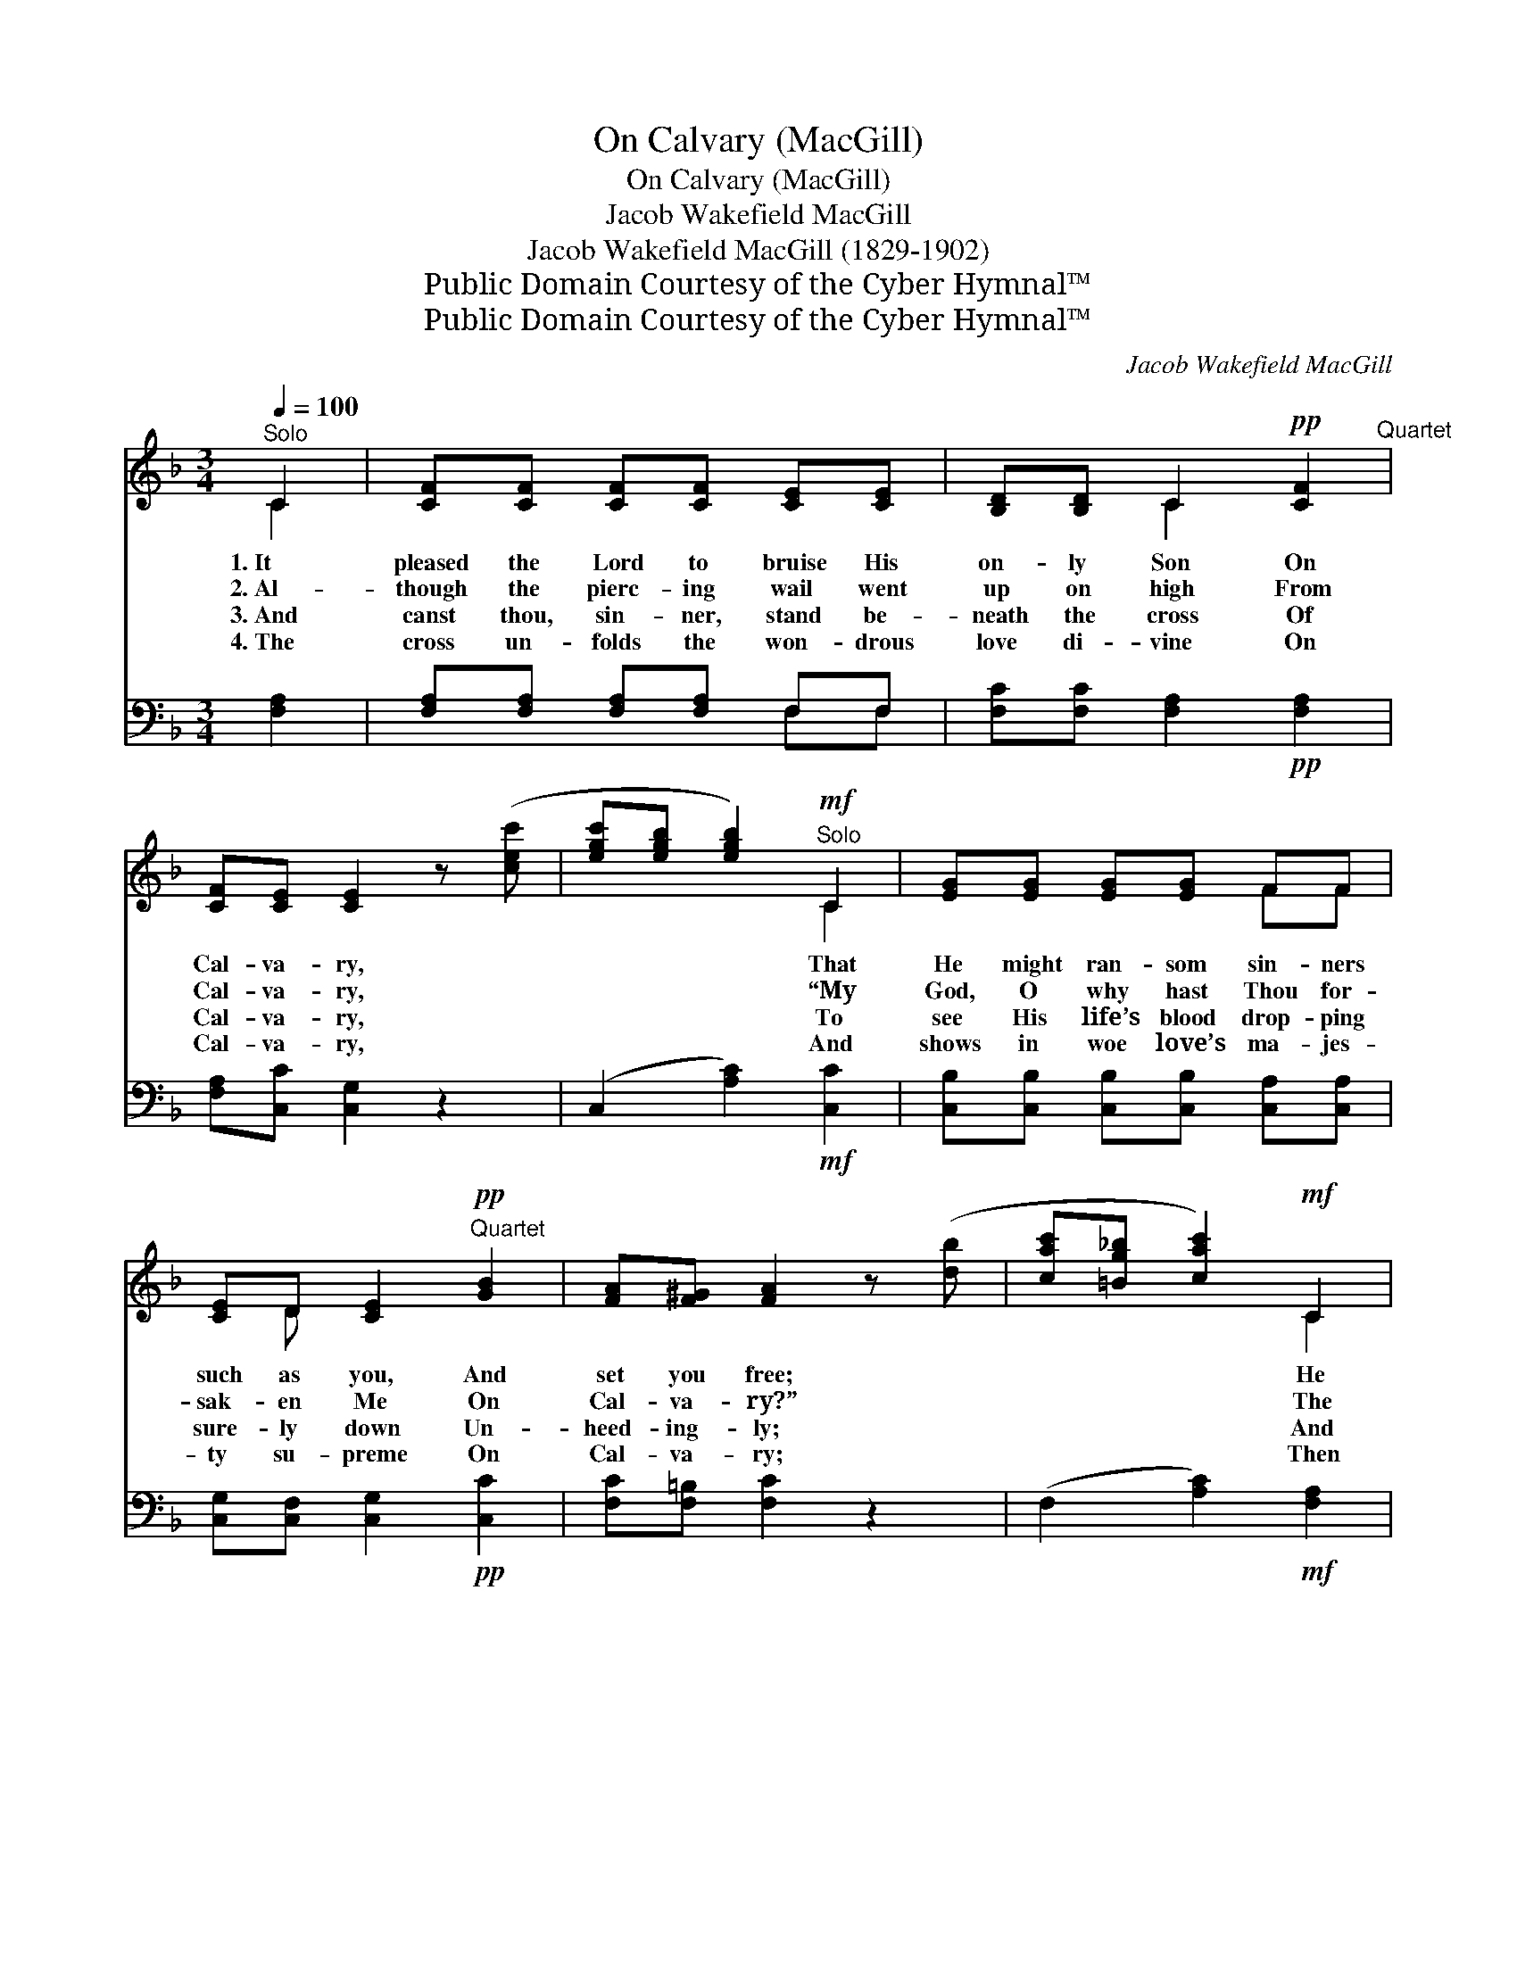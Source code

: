 X:1
T:On Calvary (MacGill)
T:On Calvary (MacGill)
T:Jacob Wakefield MacGill
T:Jacob Wakefield MacGill (1829-1902)
T:Public Domain Courtesy of the Cyber Hymnal™
T:Public Domain Courtesy of the Cyber Hymnal™
C:Jacob Wakefield MacGill
Z:Public Domain
Z:Courtesy of the Cyber Hymnal™
%%score ( 1 2 ) ( 3 4 )
L:1/8
Q:1/4=100
M:3/4
K:F
V:1 treble 
V:2 treble 
V:3 bass 
V:4 bass 
V:1
"^Solo" C2 | [CF][CF] [CF][CF] [CE][CE] | [B,D][B,D] C2!pp! [CF]2"^Quartet" | %3
w: 1.~It|pleased the Lord to bruise His|on- ly Son On|
w: 2.~Al-|though the pierc- ing wail went|up on high From|
w: 3.~And|canst thou, sin- ner, stand be-|neath the cross Of|
w: 4.~The|cross un- folds the won- drous|love di- vine On|
 [CF][CE] [CE]2 z ([cec'] | [egc'][egb] [egb]2)!mf!"^Solo" C2 | [EG][EG] [EG][EG] FF | %6
w: Cal- va- ry, *|* * * That|He might ran- som sin- ners|
w: Cal- va- ry, *|* * * “My|God, O why hast Thou for-|
w: Cal- va- ry, *|* * * To|see His life’s blood drop- ping|
w: Cal- va- ry, *|* * * And|shows in woe love’s ma- jes-|
 [CE]D [CE]2"^Quartet"!pp! [GB]2 | [FA][F^G] [FA]2 z ([db] | [cac'][=Bg_b] [cac']2)!mf! C2 | %9
w: such as you, And|set you free; *|* * * He|
w: sak- en Me On|Cal- va- ry?” *|* * * The|
w: sure- ly down Un-|heed- ing- ly; *|* * * And|
w: ty su- preme On|Cal- va- ry; *|* * * Then|
"^Solo" [Ac][Ac] [Ac][Ac] [Gd][Ac] | [GB][FA] [EG]2!pp! F2"^Quartet" | [DA][DG] [DG]2 z ([dd'] | %12
w: hid His face from Je- sus,|whom He loved So|ten- der- ly, *|
w: heav’ns re- turned nor ech- o,|groan nor sigh On|that dark day, *|
w: treat His cru- el suf- fer-|ing as dross On|Cal- va- ry, *|
w: yield to Him that bur- dened|heart of thine At|Cal- va- ry, *|
 [ebe'][dbd'] [dbd']2)!mf!"^Solo" D2 | [Gc][GB] [GB][GB] [Ac][GB] | [GB]D D2!pp! [CE]2"^Quartet" | %15
w: * * * With|all His heart in yearn- ings|deep and true On|
w: * * * And|all that He might free- ly|par- don me On|
w: * * * While|He is wear- ing sor- row’s|hea- vy crown In|
w: * * * And|then the cross will be thy|theme through- out E-|
 [EG]F [CF]2 |] %16
w: Cal- va- ry.|
w: Cal- va- ry.|
w: ag- o- ny?|
w: ter- ni- ty.|
V:2
 C2 | x6 | x2 C2 x2 | x6 | x4 C2 | x4 FF | x D x4 | x6 | x4 C2 | x6 | x4 F2 | x6 | x4 D2 | x6 | %14
 x D D2 x2 | x F x2 |] %16
V:3
 [F,A,]2 | [F,A,][F,A,] [F,A,][F,A,] F,F, | [F,C][F,C] [F,A,]2!pp! [F,A,]2 | %3
 [F,A,][C,C] [C,G,]2 z2 | (C,2 [A,C]2)!mf! [C,C]2 | [C,B,][C,B,] [C,B,][C,B,] [C,A,][C,A,] | %6
 [C,G,][C,F,] [C,G,]2!pp! [C,C]2 | [F,C][F,=B,] [F,C]2 z2 | (F,2 [A,C]2)!mf! [F,A,]2 | %9
 [F,F][F,F] [F,F][F,F] [B,E][A,F] | [E,C][F,C] C2!pp! [A,C]2 | B,B, B,2 z2 | %12
 (B,,2 [D,G,B,]2)!mf! [G,B,]2 | [G,D][G,D] [G,D][G,D] [^F,D][G,D] | %14
 [G,D][G,B,] [B,,B,]2!pp! [C,B,]2 | [C,B,][F,A,] [F,A,]2 |] %16
V:4
 x2 | x4 F,F, | x6 | x6 | x6 | x6 | x6 | x6 | x6 | x6 | x2 C2 x2 | B,B, B,2 x2 | x6 | x6 | x6 | %15
 x4 |] %16

